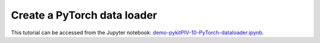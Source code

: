 ############################################################################################
Create a **PyTorch** data loader
############################################################################################

This tutorial can be accessed from the Jupyter notebook: `demo-pykitPIV-10-PyTorch-dataloader.ipynb <https://gitlab.empa.ch/kamila.zdybal/pykitPIV/-/blob/main/jupyter-notebooks/demo-pykitPIV-10-PyTorch-dataloader.ipynb>`_.